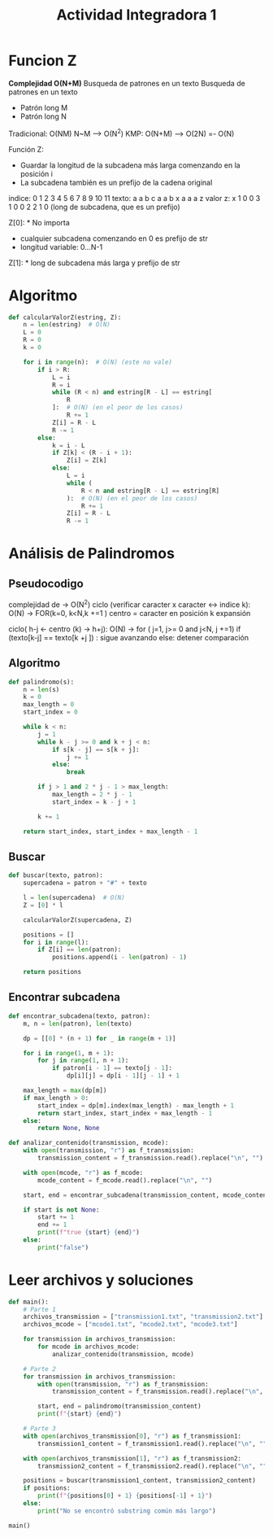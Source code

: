#+title: Actividad Integradora 1

* Funcion Z
*Complejidad O(N+M)*
Busqueda de patrones en un texto
Busqueda de patrones en un texto
- Patrón long M
- Patrón long N

Tradicional: O(NM)
    N~M --> O(N^2)
KMP: O(N+M) --> O(2N) =- O(N)

Función Z:
    * Guardar la longitud de la subcadena más larga comenzando en la posición i
    * La subcadena también es un prefijo de la cadena original


indice:  0 1 2 3 4 5 6 7 8 9 10 11
texto:   a a b c a a b x a a a  z
valor z: x 1 0 0 3 1 0 0 2 2 1  0
(long de subcadena, que es un prefijo)

Z[0]: * No importa
      * cualquier subcadena comenzando en 0 es prefijo de str
      * longitud variable: 0...N-1

Z[1]: * long de subcadena más larga y prefijo de str

* Algoritmo
#+begin_src python
def calcularValorZ(estring, Z):
    n = len(estring)  # O(N)
    L = 0
    R = 0
    k = 0

    for i in range(n):  # O(N) (este no vale)
        if i > R:
            L = i
            R = i
            while (R < n) and estring[R - L] == estring[
                R
            ]:  # O(N) (en el peor de los casos)
                R += 1
            Z[i] = R - L
            R -= 1
        else:
            k = i - L
            if Z[k] < (R - i + 1):
                Z[i] = Z[k]
            else:
                L = i
                while (
                    R < n and estring[R - L] == estring[R]
                ):  # O(N) (en el peor de los casos)
                    R += 1
                Z[i] = R - L
                R -= 1
#+end_src

* Análisis de Palindromos
** Pseudocodigo
complejidad de -> O(N^2)
ciclo (verificar caracter x caracter <-> indice k):  O(N) -> FOR(k=0, k<N,k +=1 )
    centro = caracter en posición k
    expansión

    ciclo( h-j <- centro (k) -> h+j): O(N) -> for ( j=1, j>= 0 and j<N, j +=1)
        if (texto[k-j] == texto[k +j ]) :
                sigue avanzando
            else:
                detener comparación
** Algoritmo
#+begin_src python
def palindromo(s):
    n = len(s)
    k = 0
    max_length = 0
    start_index = 0

    while k < n:
        j = 1
        while k - j >= 0 and k + j < n:
            if s[k - j] == s[k + j]:
                j += 1
            else:
                break

        if j > 1 and 2 * j - 1 > max_length:
            max_length = 2 * j - 1
            start_index = k - j + 1

        k += 1

    return start_index, start_index + max_length - 1
#+end_src

** Buscar
#+begin_src python
def buscar(texto, patron):
    supercadena = patron + "#" + texto

    l = len(supercadena)  # O(N)
    Z = [0] * l

    calcularValorZ(supercadena, Z)

    positions = []
    for i in range(l):
        if Z[i] == len(patron):
            positions.append(i - len(patron) - 1)

    return positions
#+end_src

** Encontrar subcadena
#+begin_src python
def encontrar_subcadena(texto, patron):
    m, n = len(patron), len(texto)

    dp = [[0] * (n + 1) for _ in range(m + 1)]

    for i in range(1, m + 1):
        for j in range(1, n + 1):
            if patron[i - 1] == texto[j - 1]:
                dp[i][j] = dp[i - 1][j - 1] + 1

    max_length = max(dp[m])
    if max_length > 0:
        start_index = dp[m].index(max_length) - max_length + 1
        return start_index, start_index + max_length - 1
    else:
        return None, None
#+end_src

#+begin_src python
def analizar_contenido(transmission, mcode):
    with open(transmission, "r") as f_transmission:
        transmission_content = f_transmission.read().replace("\n", "")

    with open(mcode, "r") as f_mcode:
        mcode_content = f_mcode.read().replace("\n", "")

    start, end = encontrar_subcadena(transmission_content, mcode_content)

    if start is not None:
        start += 1
        end += 1
        print(f"true {start} {end}")
    else:
        print("false")
#+end_src

* Leer archivos y soluciones
#+begin_src python
def main():
    # Parte 1
    archivos_transmission = ["transmission1.txt", "transmission2.txt"]
    archivos_mcode = ["mcode1.txt", "mcode2.txt", "mcode3.txt"]

    for transmission in archivos_transmission:
        for mcode in archivos_mcode:
            analizar_contenido(transmission, mcode)

    # Parte 2
    for transmission in archivos_transmission:
        with open(transmission, "r") as f_transmission:
            transmission_content = f_transmission.read().replace("\n", "")

        start, end = palindromo(transmission_content)
        print(f"{start} {end}")

    # Parte 3
    with open(archivos_transmission[0], "r") as f_transmission1:
        transmission1_content = f_transmission1.read().replace("\n", "")

    with open(archivos_transmission[1], "r") as f_transmission2:
        transmission2_content = f_transmission2.read().replace("\n", "")

    positions = buscar(transmission1_content, transmission2_content)
    if positions:
        print(f"{positions[0] + 1} {positions[-1] + 1}")
    else:
        print("No se encontró substring común más largo")

main()
#+end_src
